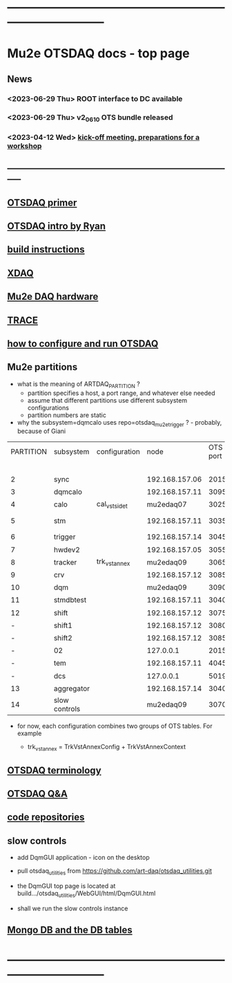 #+startup:fold
* ------------------------------------------------------------------------------
* Mu2e OTSDAQ docs - top page                                                
** News                                                                      
*** <2023-06-29 Thu> ROOT interface to DC available
*** <2023-06-29 Thu> v2_06_10 OTS bundle released
*** <2023-04-12 Wed> [[https://docs.google.com/document/d/1HcwRGdVoRhv8FstQncY7KOxvNlP6nf_gGtHEcNmc2Bc/edit][kick-off meeting, preparations for a workshop]]
** -----------------------------------------------------------------------------
** [[https://otsdaq.fnal.gov/tutorials/first_demo/topics/configuration_primer.html][OTSDAQ primer]]
** [[https://docs.google.com/presentation/d/1wzSJMK3fCoW2aZ_sdO1jg0n8WoykJR7MJ1ILqp3kEAI/edit#slide=id.p][OTSDAQ intro by Ryan]]
** [[file:build_instructions.org][build instructions]]
** [[file:xdaq.org][XDAQ]]
** [[file:hardware.org][Mu2e DAQ hardware]]
** [[file:trace.org][TRACE]] 
** [[file:configure_and_run.org][how to configure and run OTSDAQ]]
** Mu2e partitions                                                           

- what is the meaning of ARTDAQ_PARTITION ?
  - partition specifies a host, a port range, and whatever else needed
  - assume that different partitions use different subsystem configurations
  - partition numbers are static 
- why the subsystem=dqmcalo uses repo=otsdaq_mu2e_trigger ? - probably, because of Giani

|-----------+---------------+---------------+----------------+----------+-------------------------+-------------|
| PARTITION | subsystem     | configuration |           node | OTS port | repo (used in webpath)  | people      |
|           |               |               |                |          | to be fixed             |             |
|-----------+---------------+---------------+----------------+----------+-------------------------+-------------|
|         2 | sync          |               | 192.168.157.06 |     2015 | otsdaq_mu2e             |             |
|         3 | dqmcalo       |               | 192.168.157.11 |     3095 | otsdaq_mu2e_trigger     |             |
|         4 | calo          | cal_vst_sidet |      mu2edaq07 |     3025 | otsdaq_mu2e_calorimeter | Luca        |
|         5 | stm           |               | 192.168.157.11 |     3035 | otsdaq_mu2e_stm         | Andy, Pawel |
|         6 | trigger       |               | 192.168.157.14 |     3045 | otsdaq_mu2e_trigger     | Giani       |
|         7 | hwdev2        |               | 192.168.157.05 |     3055 | otsdaq_mu2e             | Micol       |
|         8 | tracker       | trk_vst_annex |      mu2edaq09 |     3065 | otsdaq_mu2e_tracker     | Pasha       |
|         9 | crv           |               | 192.168.157.12 |     3085 | otsdaq_mu2e_crv         | Simon       |
|        10 | dqm           |               |      mu2edaq09 |     3090 | otsdaq_mu2e_tracker     | Kamal       |
|        11 | stmdbtest     |               | 192.168.157.11 |     3040 | otsdaq_mu2e_stm         |             |
|        12 | shift         |               | 192.168.157.12 |     3075 | otsdaq_mu2e             |             |
|         - | shift1        |               | 192.168.157.12 |     3080 | otsdaq_mu2e             |             |
|         - | shift2        |               | 192.168.157.12 |     3085 | otsdaq_mu2e             |             |
|         - | 02            |               |      127.0.0.1 |     2015 | otsdaq_mu2e             |             |
|         - | tem           |               | 192.168.157.11 |     4045 | otsdaq_mu2e_extmon      |             |
|         - | dcs           |               |      127.0.0.1 |     5019 | otsdaq_mu2e             |             |
|        13 | aggregator    |               | 192.168.157.14 |     3040 | otsdaq_mu2e_dqm         |             |
|        14 | slow controls |               |      mu2edaq09 |     3070 | otsdaq_mu2e_tracker     | Antonio     |
|-----------+---------------+---------------+----------------+----------+-------------------------+-------------|

- for now, each configuration combines two groups of OTS tables. For example

 - trk_vst_annex = TrkVstAnnexConfig + TrkVstAnnexContext

** [[file:otsdaq_terminology.org][OTSDAQ terminology]]                                                         
** [[file:otsdaq_q_and_a.org][OTSDAQ Q&A]]           
** [[file:code_repositories.org][code repositories]]                                                         
** slow controls      
  - add DqmGUI application - icon on the desktop                                                       
  - pull otsdaq_utilities from https://github.com/art-daq/otsdaq_utilities.git
  - the DqmGUI top page is located at build.../otsdaq_utilities/WebGUI/html/DqmGUI.html

  - shall we run the slow controls instance 
** [[file:db_tables.org][Mongo DB and the DB tables]] 
* ------------------------------------------------------------------------------
